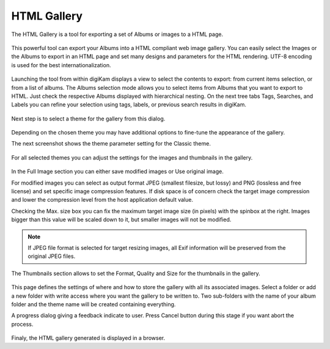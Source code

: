 .. meta::
   :description: The digiKam HTML Gallery
   :keywords: digiKam, documentation, user manual, photo management, open source, free, learn, easy, html, gallery

.. metadata-placeholder

   :authors: - digiKam Team

   :license: see Credits and License page for details (https://docs.digikam.org/en/credits_license.html)

.. _html_gallery:

HTML Gallery
============

.. contents::

The HTML Gallery is a tool for exporting a set of Albums or images to a HTML page.

.. figure:: images/html_gallery_page1.webp

This powerful tool can export your Albums into a HTML compliant web image gallery. You can easily select the Images or the Albums to export in an HTML page and set many designs and parameters for the HTML rendering. UTF-8 encoding is used for the best internationalization.

.. figure:: images/html_gallery_page2.webp

Launching the tool from within digiKam displays a view to select the contents to export: from current items selection, or from a list of albums. The Albums selection mode allows you to select items from Albums that you want to export to HTML. Just check the respective Albums displayed with hierarchical nesting. On the next tree tabs Tags, Searches, and Labels you can refine your selection using tags, labels, or previous search results in digiKam. 

.. figure:: images/html_gallery_page3.webp

Next step is to select a theme for the gallery from this dialog.

.. figure:: images/html_gallery_page4.webp

Depending on the chosen theme you may have additional options to fine-tune the appearance of the gallery.

The next screenshot shows the theme parameter setting for the Classic theme.

.. figure:: images/html_gallery_page5.webp

For all selected themes you can adjust the settings for the images and thumbnails in the gallery.

.. figure:: images/html_gallery_page6.webp

In the Full Image section you can either save modified images or Use original image.

For modified images you can select as output format JPEG (smallest filesize, but lossy) and PNG (lossless and free license) and set specific image compression features. If disk space is of concern check the target image compression and lower the compression level from the host application default value.

Checking the Max. size box you can fix the maximum target image size (in pixels) with the spinbox at the right. Images bigger than this value will be scaled down to it, but smaller images will not be modified.

.. note::

    If JPEG file format is selected for target resizing images, all Exif information will be preserved from the original JPEG files.

The Thumbnails section allows to set the Format, Quality and Size for the thumbnails in the gallery.

.. figure:: images/html_gallery_page7.webp

This page defines the settings of where and how to store the gallery with all its associated images. Select a folder or add a new folder with write access where you want the gallery to be written to. Two sub-folders with the name of your album folder and the theme name will be created containing everything.

A progress dialog giving a feedback indicate to user. Press Cancel button during this stage if you want abort the process.

.. figure:: images/html_gallery_page8.webp

Finaly, the HTML gallery generated is displayed in a browser.
